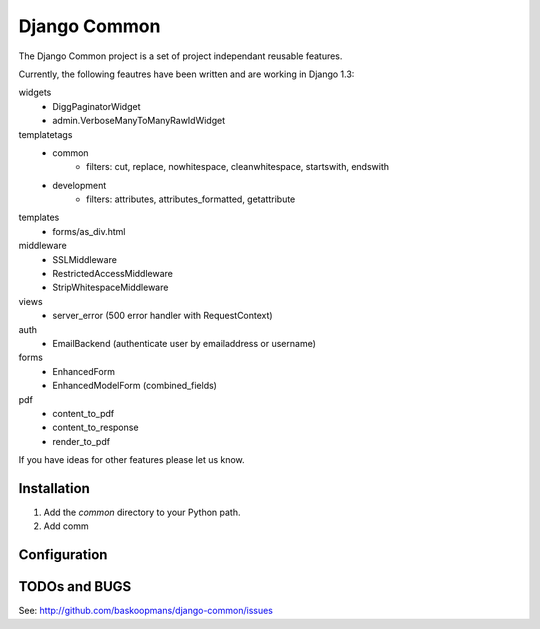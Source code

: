====================
Django Common
====================

The Django Common project is a set of project independant reusable features.

Currently, the following feautres have been written and are working in Django 1.3:

widgets
    - DiggPaginatorWidget
    - admin.VerboseManyToManyRawIdWidget
templatetags
    - common
        * filters: cut, replace, nowhitespace, cleanwhitespace, startswith, endswith
    - development
        * filters: attributes, attributes_formatted, getattribute
templates
    - forms/as_div.html
middleware
    - SSLMiddleware
    - RestrictedAccessMiddleware
    - StripWhitespaceMiddleware
views 
    - server_error (500 error handler with RequestContext)
auth
    - EmailBackend (authenticate user by emailaddress or username)
forms
    - EnhancedForm
    - EnhancedModelForm (combined_fields)
pdf
    - content_to_pdf
    - content_to_response
    - render_to_pdf

If you have ideas for other features please let us know.

Installation
============

#. Add the `common` directory to your Python path.

#. Add comm

Configuration
=============


TODOs and BUGS
==============
See: http://github.com/baskoopmans/django-common/issues
